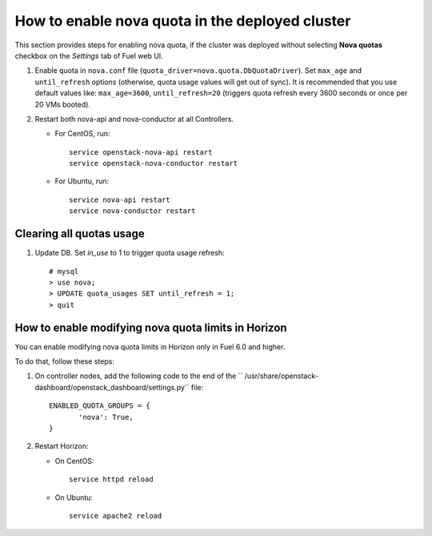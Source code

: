 .. _how-to-enable-nova-quota:

How to enable nova quota in the deployed cluster
================================================

This section provides steps for enabling nova quota,
if the cluster was deployed without selecting **Nova quotas** checkbox
on the *Settings* tab of Fuel web UI.

#. Enable quota in ``nova.conf`` file (``quota_driver=nova.quota.DbQuotaDriver``).
   Set ``max_age`` and ``until_refresh`` options (otherwise, quota usage values
   will get out of sync). It is recommended that you use default values like:
   ``max_age=3600``, ``until_refresh=20`` (triggers quota refresh every 3600 seconds
   or once per 20 VMs booted).

#. Restart both nova-api and nova-conductor at all Controllers.

   * For CentOS, run:

     ::

       service openstack-nova-api restart
       service openstack-nova-conductor restart

   * For Ubuntu, run:

     ::

      service nova-api restart
      service nova-conductor restart


Сlearing all quotas usage
-------------------------


#. Update DB. Set *in_use* to 1 to trigger quota usage refresh:

   ::

      # mysql
      > use nova;
      > UPDATE quota_usages SET until_refresh = 1;
      > quit


How to enable modifying nova quota limits in Horizon
----------------------------------------------------

You can enable modifying nova quota limits
in Horizon only in Fuel 6.0 and higher.

To do that, follow these steps:

#. On controller nodes, add the following code to the end
   of the `` /usr/share/openstack-dashboard/openstack_dashboard/settings.py`` file:

   ::

       ENABLED_QUOTA_GROUPS = {
              'nova': True,
       }


#. Restart Horizon:

   * On CentOS:

     ::

       service httpd reload

   * On Ubuntu:

    ::

        service apache2 reload
